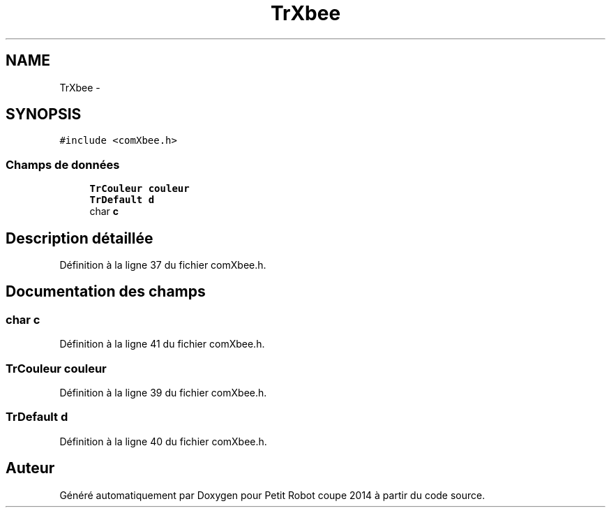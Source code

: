 .TH "TrXbee" 3 "Jeudi 22 Mai 2014" "Petit Robot coupe 2014" \" -*- nroff -*-
.ad l
.nh
.SH NAME
TrXbee \- 
.SH SYNOPSIS
.br
.PP
.PP
\fC#include <comXbee\&.h>\fP
.SS "Champs de données"

.in +1c
.ti -1c
.RI "\fBTrCouleur\fP \fBcouleur\fP"
.br
.ti -1c
.RI "\fBTrDefault\fP \fBd\fP"
.br
.ti -1c
.RI "char \fBc\fP"
.br
.in -1c
.SH "Description détaillée"
.PP 
Définition à la ligne 37 du fichier comXbee\&.h\&.
.SH "Documentation des champs"
.PP 
.SS "char c"

.PP
Définition à la ligne 41 du fichier comXbee\&.h\&.
.SS "\fBTrCouleur\fP couleur"

.PP
Définition à la ligne 39 du fichier comXbee\&.h\&.
.SS "\fBTrDefault\fP d"

.PP
Définition à la ligne 40 du fichier comXbee\&.h\&.

.SH "Auteur"
.PP 
Généré automatiquement par Doxygen pour Petit Robot coupe 2014 à partir du code source\&.
